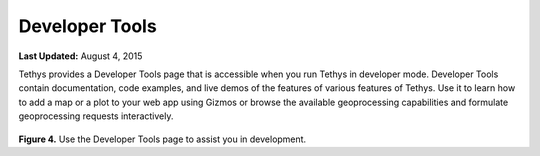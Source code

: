 ***************
Developer Tools
***************

**Last Updated:** August 4, 2015

Tethys provides a Developer Tools page that is accessible when you run Tethys in developer mode. Developer Tools contain documentation, code examples, and live demos of the features of various features of Tethys. Use it to learn how to add a map or a plot to your web app using Gizmos or browse the available geoprocessing capabilities and formulate geoprocessing requests interactively.

.. figure:: ../images/features/developer_tools.png
    :width: 500px


**Figure 4.** Use the Developer Tools page to assist you in development.